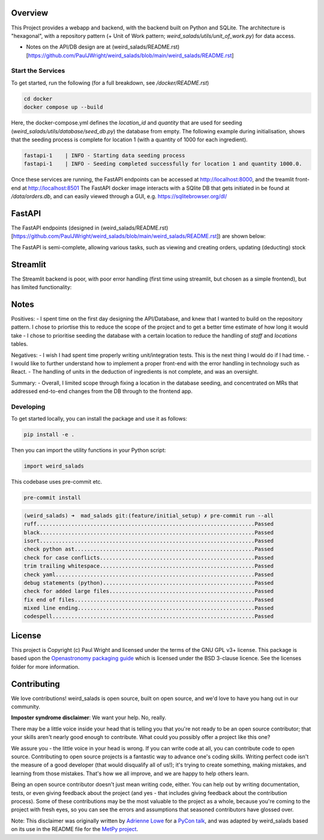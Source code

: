Overview
--------

This Project provides a webapp and backend, with the backend built on Python and SQLite.
The architecture is "hexagonal", with a repository pattern (+ Unit of Work pattern; `weird_salads/utils/unit_of_work.py`) for data access.

* Notes on the API/DB design are at (weird_salads/README.rst)[https://github.com/PaulJWright/weird_salads/blob/main/weird_salads/README.rst]

Start the Services
==================

To get started, run the following (for a full breakdown, see `/docker/README.rst`)

.. code:: bash

    cd docker
    docker compose up --build

Here, the docker-compose.yml defines the `location_id` and `quantity` that are used for seeding (`weird_salads/utils/database/seed_db.py`) the database from empty.
The following example during initialisation, shows that the seeding process is complete for location 1 (with a quantity of 1000 for each ingredient).

.. code:: bash

    fastapi-1    | INFO - Starting data seeding process
    fastapi-1    | INFO - Seeding completed successfully for location 1 and quantity 1000.0.

Once these services are running, the FastAPI endpoints can be accessed at http://localhost:8000, and the treamlit front-end at http://localhost:8501
The FastAPI docker image interacts with a SQlite DB that gets initiated in be found at `/data/orders.db`, and can easily viewed through a GUI, e.g. https://sqlitebrowser.org/dl/

FastAPI
-------

The FastAPI endpoints (designed in (weird_salads/README.rst)[https://github.com/PaulJWright/weird_salads/blob/main/weird_salads/README.rst]) are shown below:

.. image:: docs/misc/api_page.png
  :alt: API design

The FastAPI is semi-complete, allowing various tasks, such as viewing and creating orders, updating (deducting) stock

Streamlit
---------

The Streamlit backend is poor, with poor error handling (first time using streamlit, but chosen as a simple frontend), but has limited functionality:

.. image:: docs/misc/streanlit_menu.png
  :alt: API design

.. image:: docs/misc/streanlit_orders_report.png
  :alt: API design


Notes
-----

Positives:
- I spent time on the first day designing the API/Database, and knew that I wanted to build on the repository pattern. I chose to priortise this to reduce the scope of the project and to get a better time estimate of how long it would take
- I chose to prioritise seeding the database with a certain location to reduce the handling of `staff` and `locations` tables.

Negatives:
- I wish I had spent time properly writing unit/integration tests. This is the next thing I would do if I had time.
- I would like to further understand how to implement a proper front-end with the error handling in technology such as React.
- The handling of units in the deduction of ingredients is not complete, and was an oversight.

Summary:
- Overall, I limited scope through fixing a location in the database seeding, and concentrated on MRs that addressed end-to-end changes from the DB through to the frontend app.


Developing
==========

To get started locally, you can install the package and use it as follows:

.. code:: bash

    pip install -e .

Then you can import the utility functions in your Python script:

.. code:: python

    import weird_salads

This codebase uses pre-commit etc.

.. code:: bash

    pre-commit install

.. code:: bash

    (weird_salads) ➜  mad_salads git:(feature/initial_setup) ✗ pre-commit run --all
    ruff.....................................................................Passed
    black....................................................................Passed
    isort....................................................................Passed
    check python ast.........................................................Passed
    check for case conflicts.................................................Passed
    trim trailing whitespace.................................................Passed
    check yaml...............................................................Passed
    debug statements (python)................................................Passed
    check for added large files..............................................Passed
    fix end of files.........................................................Passed
    mixed line ending........................................................Passed
    codespell................................................................Passed


License
-------

This project is Copyright (c) Paul Wright and licensed under
the terms of the GNU GPL v3+ license. This package is based upon
the `Openastronomy packaging guide <https://github.com/OpenAstronomy/packaging-guide>`_
which is licensed under the BSD 3-clause licence. See the licenses folder for
more information.

Contributing
------------

We love contributions! weird_salads is open source,
built on open source, and we'd love to have you hang out in our community.

**Imposter syndrome disclaimer**: We want your help. No, really.

There may be a little voice inside your head that is telling you that you're not
ready to be an open source contributor; that your skills aren't nearly good
enough to contribute. What could you possibly offer a project like this one?

We assure you - the little voice in your head is wrong. If you can write code at
all, you can contribute code to open source. Contributing to open source
projects is a fantastic way to advance one's coding skills. Writing perfect code
isn't the measure of a good developer (that would disqualify all of us!); it's
trying to create something, making mistakes, and learning from those
mistakes. That's how we all improve, and we are happy to help others learn.

Being an open source contributor doesn't just mean writing code, either. You can
help out by writing documentation, tests, or even giving feedback about the
project (and yes - that includes giving feedback about the contribution
process). Some of these contributions may be the most valuable to the project as
a whole, because you're coming to the project with fresh eyes, so you can see
the errors and assumptions that seasoned contributors have glossed over.

Note: This disclaimer was originally written by
`Adrienne Lowe <https://github.com/adriennefriend>`_ for a
`PyCon talk <https://www.youtube.com/watch?v=6Uj746j9Heo>`_, and was adapted by
weird_salads based on its use in the README file for the
`MetPy project <https://github.com/Unidata/MetPy>`_.
